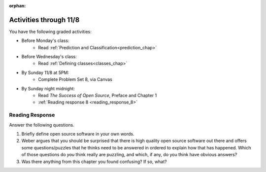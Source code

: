 :orphan:

..  Copyright (C) Paul Resnick.  Permission is granted to copy, distribute
    and/or modify this document under the terms of the GNU Free Documentation
    License, Version 1.3 or any later version published by the Free Software
    Foundation; with Invariant Sections being Forward, Prefaces, and
    Contributor List, no Front-Cover Texts, and no Back-Cover Texts.  A copy of
    the license is included in the section entitled "GNU Free Documentation
    License".

.. highlight:: python
    :linenothreshold: 500


Activities through 11/8
=======================

You have the following graded activities:

* Before Monday's class:
    * Read :ref:`Prediction and Classification<prediction_chap>`

* Before Wednesday's class:
    * Read :ref:`Defining classes<classes_chap>`

* By Sunday 11/8 at 5PM:
    * Complete Problem Set 8, via Canvas

* By Sunday night midnight:
      * Read *The Success of Open Source*, Preface and Chapter 1
      * :ref:`Reading response 8 <reading_response_8>`

.. usageassignment:: prep_14
    :chapters: Prediction
    :assignment_name: Prep a14
    :deadline: 2015-11-02 21:30:00
    :pct_required: 80
    :points: 50

.. usageassignment:: prep_15
    :chapters: Classes
    :assignment_name: Prep a15
    :deadline: 2015-11-04 21:30:00
    :pct_required: 80
    :points: 50

.. usageassignment:: prep_16
    :chapters: Classes
    :assignment_name: Prep a16
    :deadline: 2015-11-04 21:30:00
    :pct_required: 80
    :points: 50

.. usageassignment:: prep_17
    :chapters: Classes
    :assignment_name: Prep a17
    :deadline: 2015-11-04 21:30:00
    :pct_required: 80
    :points: 50

.. usageassignment:: prep_18
    :chapters: Classes
    :assignment_name: Prep a18
    :deadline: 2015-11-04 21:30:00
    :pct_required: 80
    :points: 50

.. usageassignment:: prep_19
    :chapters: Classes
    :assignment_name: Prep a19
    :deadline: 2015-11-04 21:30:00
    :pct_required: 80
    :points: 50

.. usageassignment:: prep_20
    :chapters: Classes
    :assignment_name: Prep a20
    :deadline: 2015-11-04 21:30:00
    :pct_required: 80
    :points: 50

.. usageassignment:: prep_21
    :chapters: Classes
    :assignment_name: Prep a21
    :deadline: 2015-11-04 21:30:00
    :pct_required: 80
    :points: 50

.. usageassignment:: prep_22
    :chapters: Classes
    :assignment_name: Prep a22
    :deadline: 2015-11-04 21:30:00
    :pct_required: 80
    :points: 50

.. usageassignment:: prep_23
    :chapters: Classes
    :assignment_name: Prep a23
    :deadline: 2015-11-04 21:30:00
    :pct_required: 80
    :points: 50


Reading Response
----------------

.. _reading_response_8:

Answer the following questions. 

1. Briefly define open source software in your own words.

#. Weber argues that you should be surprised that there is high quality open source software out there and offers some questions/puzzles that he thinks need to be answered in ordered to explain how that has happened. Which of those questions do *you* think really are puzzling, and which, if any, do you think have obvious answers? 

#. Was there anything from this chapter you found confusing? If so, what?

.. activecode:: rr_8_1

   # Fill in your response in between the triple quotes
   s = """

   """
   print s
   
